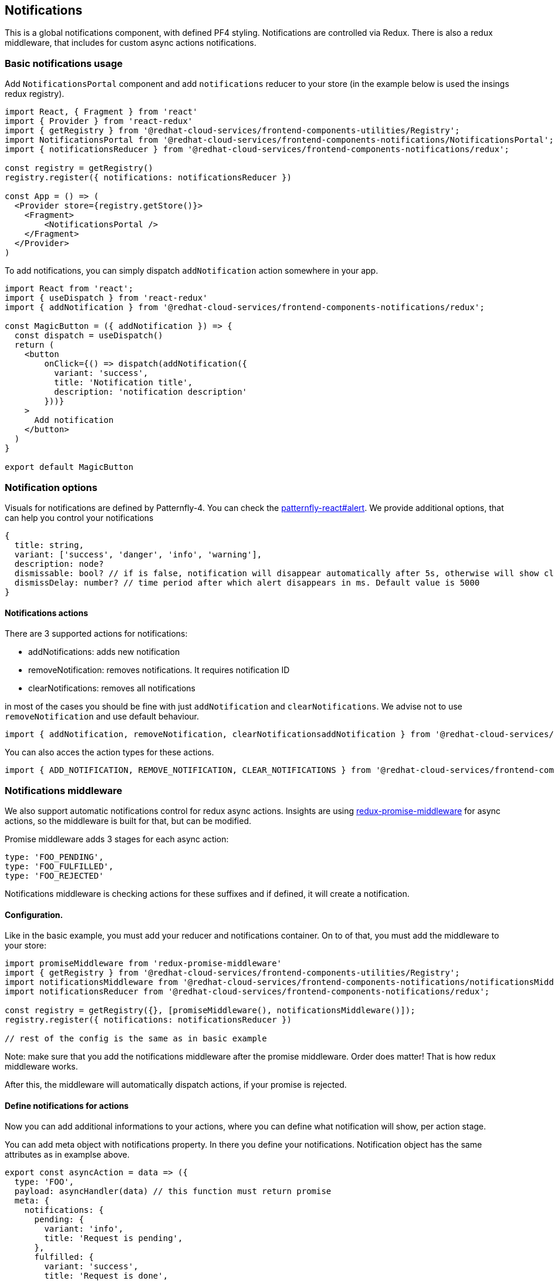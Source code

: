 == Notifications

This is a global notifications component, with defined PF4 styling. Notifications are controlled via Redux. There is also a redux middleware, that includes for custom async actions notifications.

=== Basic notifications usage

Add `NotificationsPortal` component and add `notifications` reducer to your store (in the example below is used the insings redux registry).

[source,JSX]
----
import React, { Fragment } from 'react'
import { Provider } from 'react-redux'
import { getRegistry } from '@redhat-cloud-services/frontend-components-utilities/Registry';
import NotificationsPortal from '@redhat-cloud-services/frontend-components-notifications/NotificationsPortal';
import { notificationsReducer } from '@redhat-cloud-services/frontend-components-notifications/redux';

const registry = getRegistry()
registry.register({ notifications: notificationsReducer })

const App = () => (
  <Provider store={registry.getStore()}>
    <Fragment>
        <NotificationsPortal />
    </Fragment>
  </Provider>
)
----

To add notifications, you can simply dispatch `addNotification` action somewhere in your app.

[source,JSX]
----
import React from 'react';
import { useDispatch } from 'react-redux'
import { addNotification } from '@redhat-cloud-services/frontend-components-notifications/redux';

const MagicButton = ({ addNotification }) => {
  const dispatch = useDispatch()
  return (
    <button
        onClick={() => dispatch(addNotification({
          variant: 'success',
          title: 'Notification title',
          description: 'notification description'
        }))}
    >
      Add notification
    </button>
  )
}

export default MagicButton

----

=== Notification options

Visuals for notifications are defined by Patternfly-4. You can check the http://patternfly-react.surge.sh/patternfly-4/components/alert[patternfly-react#alert]. We provide additional options, that can help you control your notifications

[source,javascript]
----
{
  title: string,
  variant: ['success', 'danger', 'info', 'warning'],
  description: node?
  dismissable: bool? // if is false, notification will disappear automatically after 5s, otherwise will show close button,
  dismissDelay: number? // time period after which alert disappears in ms. Default value is 5000
}
----

==== Notifications actions

There are 3 supported actions for notifications:

* addNotifications: adds new notification
* removeNotification: removes notifications. It requires notification ID
* clearNotifications: removes all notifications

in most of the cases you should be fine with just `addNotification` and `clearNotifications`. We advise not to use `removeNotification` and use default behaviour.

[source,javascript]
----
import { addNotification, removeNotification, clearNotificationsaddNotification } from '@redhat-cloud-services/frontend-components-notifications/redux';
----

You can also acces the action types for these actions.

[source,javascript]
----
import { ADD_NOTIFICATION, REMOVE_NOTIFICATION, CLEAR_NOTIFICATIONS } from '@redhat-cloud-services/frontend-components-notifications/redux';
----

=== Notifications middleware

We also support automatic notifications control for redux async actions. Insights are using https://github.com/pburtchaell/redux-promise-middleware[redux-promise-middleware] for async actions, so the middleware is built for that, but can be modified.

Promise middleware adds 3 stages for each async action:

[source,javascript]
----
type: 'FOO_PENDING',
type: 'FOO_FULFILLED',
type: 'FOO_REJECTED'
----

Notifications middleware is checking actions for these suffixes and if defined, it will create a notification.

[[configuration]]
==== Configuration.

Like in the basic example, you must add your reducer and notifications container. On to of that, you must add the middleware to your store:

[source,JSX]
----
import promiseMiddleware from 'redux-promise-middleware'
import { getRegistry } from '@redhat-cloud-services/frontend-components-utilities/Registry';
import notificationsMiddleware from '@redhat-cloud-services/frontend-components-notifications/notificationsMiddleware';
import notificationsReducer from '@redhat-cloud-services/frontend-components-notifications/redux';

const registry = getRegistry({}, [promiseMiddleware(), notificationsMiddleware()]);
registry.register({ notifications: notificationsReducer })

// rest of the config is the same as in basic example

----

Note: make sure that you add the notifications middleware after the promise middleware. Order does matter! That is how redux middleware works.

After this, the middleware will automatically dispatch actions, if your promise is rejected.

==== Define notifications for actions

Now you can add additional informations to your actions, where you can define what notification will show, per action stage.

You can add meta object with notifications property. In there you define your notifications. Notification object has the same attributes as in examplse above.

[source,javascript]
----
export const asyncAction = data => ({
  type: 'FOO',
  payload: asyncHandler(data) // this function must return promise
  meta: {
    notifications: {
      pending: {
        variant: 'info',
        title: 'Request is pending',
      },
      fulfilled: {
        variant: 'success',
        title: 'Request is done',
      },
      rejected: {
        variant: 'danger',
        title: 'Request has failed',
      },
    }
  }
})
----

As you can see, you have 3 action stages avaiable:

* pending
** this notification is send right after you create the request
* fulfilled
** this one si created once the promise is resolved
* rejected
** this one si created if the promise is rejected
** overrides the default error notification

All of these are optional. You can use none, or all of them.

==== Customization

There are several configuration options, that will apply on all notifications (can be ovveriden in action definition).

Configuration options:

[source,javascript]
----
defaultOptions = {
  dispatchDefaultFailure: true, // automatic error notifications
  pendingSuffix: '_PENDING', // pending state action suffix
  fulfilledSuffix: '_FULFILLED', // fulfilled state action suffix
  rejectedSuffix: '_REJECTED', // rejected state action suffix
  autoDismiss: true,  // autoDismiss pending and success notifications
  dismissDelay: 5000,  // autoDismiss delay in ms
  errorTitleKey: 'title', // path to notification title in error response
  errorDescriptionKey: 'detail' // path to notification description in error response
}

const registry = new ReducerRegistry({}, [..., notificationsMiddleware({...defaultOptions})]);

----

*Some useful options*

. Turning off automatic error notifications This will turn of error notifications globally. But you can still define error notification in async action.

[source,javascript]
----
notificationsMiddleware({ dispatchDefaultFailure: false })
----

[start=2]
. Turn off error notification only for specific action, you can do following:

[source,javascript]
----
// some async action
export const asyncAction = data => ({
  type: 'FOO',
  payload: asyncHandler(data) // this function must return promise
  meta: {
    noError: true, // turns of automatic notification
    notifications: {
      fulfilled: {
        variant: 'success',
        title: 'Request is done',
      },
    }
  }
})
----

Note that if use noError: true flag, custom error notification will be still dispatched if defined.

[start=2]
. Specify text of automatic error notification.

Currently there is no unified format for error API responses (there is a candidate: https://jsonapi.org/format/#fetching-pagination[https://jsonapi.org/format/#fetching-pagination], but that can change).So you can specify, where is your error title and description.

Lets say we have this response format:

[source,javascript]
----
// error response format
{
  body: {
    heading: 'Some error title',
    description: 'Some error description'
  }
}
----

We can configure middleware to accept it:

[source,javascript]
----
notificationsMiddleware({
  errorTitleKey: 'body.heading',
  errorDescriptionKey: 'body.description',
})
----

There might be also an situation when different APIs returns different error responses. You can configure multiple key paths to your error message.

Lets say that our two endpoints have different error response structures:

[source,javascript]
----
// Endpoint A
{
  errorTitle: 'Error',
  errorDescription: 'Description'
}
// Endpoint B
{
  error: {
    title: 'Error',
    description: 'Description'
  }
}
----

We can tell the middleware that it should look for different keys in response:

[source,javascript]
----
notificationsMiddleware({
  errorTitleKey: ['errorTitle', 'error.title'],
  errorDescriptionKey: ['errorDescription', 'error.description'],
})
----

If you happen to have an error response that matches more paths, the first match will be chosen (order is equal to the order of items in array).
